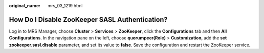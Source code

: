 :original_name: mrs_03_1219.html

.. _mrs_03_1219:

How Do I Disable ZooKeeper SASL Authentication?
===============================================

Log in to MRS Manager, choose **Cluster** > **Services** > **ZooKeeper**, click the **Configurations** tab and then **All Configurations**. In the navigation pane on the left, choose **quorumpeer(Role)** > **Customization**, add the **set zookeeper.sasl.disable** parameter, and set its value to **false**. Save the configuration and restart the ZooKeeper service.
